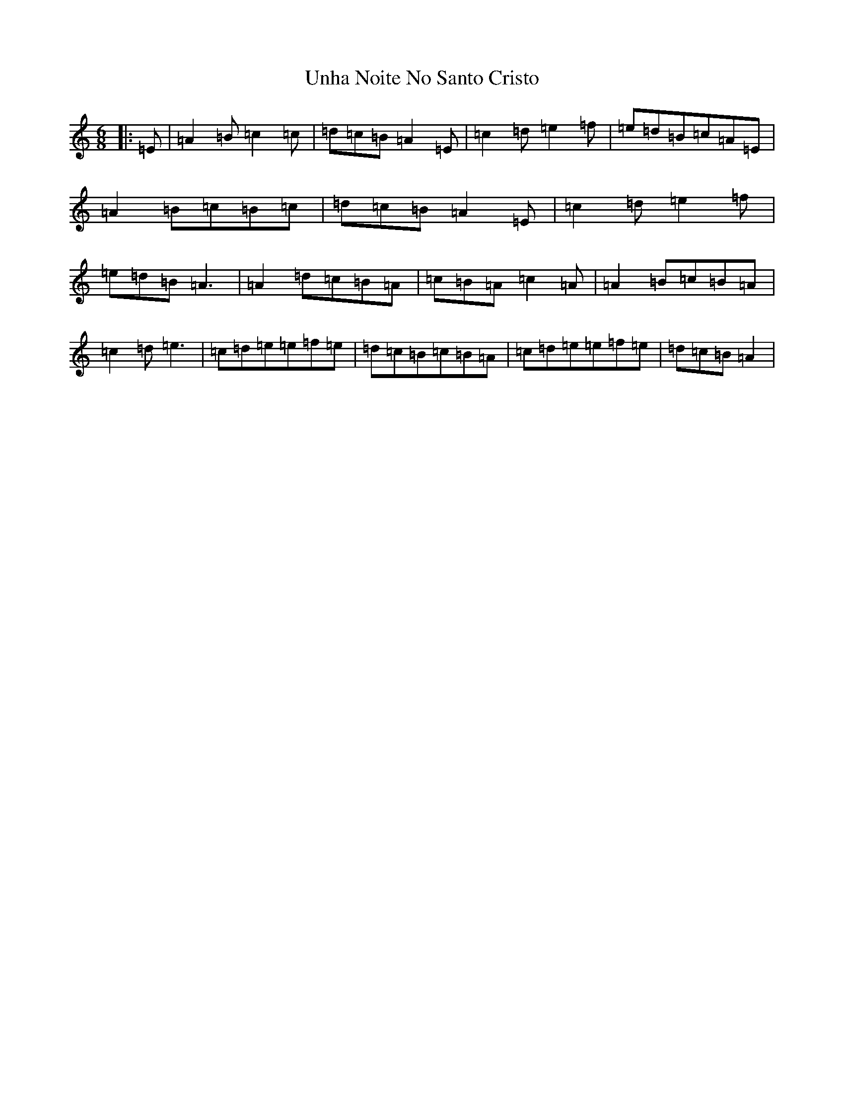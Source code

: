 X: 575
T: Unha Noite No Santo Cristo
S: https://thesession.org/tunes/6826#setting6826
Z: D Major
R: polka
M:6/8
L:1/8
K: C Major
|:=E|=A2=B=c2=c|=d=c=B=A2=E|=c2=d=e2=f|=e=d=B=c=A=E|=A2=B=c=B=c|=d=c=B=A2=E|=c2=d=e2=f|=e=d=B=A3|=A2=d=c=B=A|=c=B=A=c2=A|=A2=B=c=B=A|=c2=d=e3|=c=d=e=e=f=e|=d=c=B=c=B=A|=c=d=e=e=f=e|=d=c=B=A2|